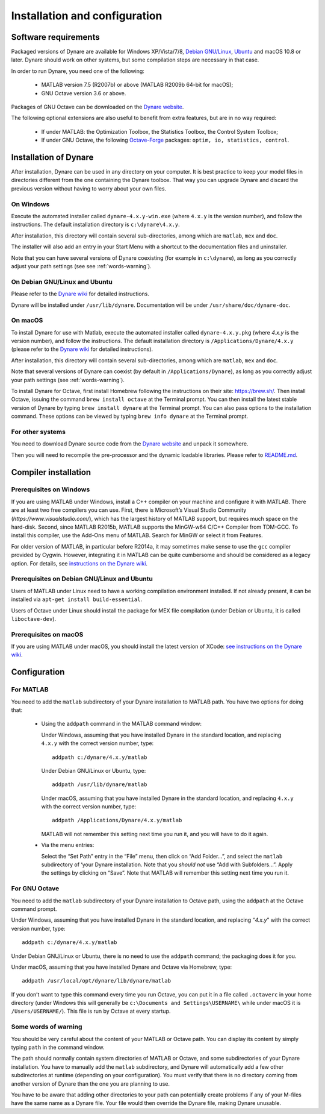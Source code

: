 .. default-domain:: dynare

##############################
Installation and configuration
##############################

Software requirements
=====================

Packaged versions of Dynare are available for Windows XP/Vista/7/8, `Debian GNU/Linux <http://www.debian.org/>`_, `Ubuntu`_ and macOS 10.8 or later. Dynare should work on other systems, but some compilation steps are necessary in that case.

In order to run Dynare, you need one of the following:

    * MATLAB version 7.5 (R2007b) or above (MATLAB R2009b 64-bit for macOS);
    * GNU Octave version 3.6 or above. 

Packages of GNU Octave can be downloaded on the `Dynare website`_.

The following optional extensions are also useful to benefit from extra features, but are in no way required:

    * If under MATLAB: the Optimization Toolbox, the Statistics Toolbox, the Control System Toolbox;
    * If under GNU Octave, the following `Octave-Forge <http://octave.sourceforge.net/>`_ packages: ``optim, io, statistics, control``. 


Installation of Dynare
======================

After installation, Dynare can be used in any directory on your computer. It is best practice to keep your model files in directories different from the one containing the Dynare toolbox. That way you can upgrade Dynare and discard the previous version without having to worry about your own files.


On Windows
----------

Execute the automated installer called ``dynare-4.x.y-win.exe`` (where ``4.x.y`` is the version number), and follow the instructions. The default installation directory is ``c:\dynare\4.x.y``.

After installation, this directory will contain several sub-directories, among which are ``matlab``, ``mex`` and ``doc``.

The installer will also add an entry in your Start Menu with a shortcut to the documentation files and uninstaller.

Note that you can have several versions of Dynare coexisting (for example in ``c:\dynare``), as long as you correctly adjust your path settings (see see :ref:`words-warning`).


On Debian GNU/Linux and Ubuntu
------------------------------

Please refer to the `Dynare wiki`_ for detailed instructions.

Dynare will be installed under ``/usr/lib/dynare``. Documentation will be under ``/usr/share/doc/dynare-doc``. 


On macOS
--------

To install Dynare for use with Matlab, execute the automated installer called ``dynare-4.x.y.pkg`` (where *4.x.y* is the version number), and follow the instructions. The default installation directory is ``/Applications/Dynare/4.x.y`` (please refer to the `Dynare wiki`_ for detailed instructions).

After installation, this directory will contain several sub-directories, among which are ``matlab``, ``mex`` and ``doc``.

Note that several versions of Dynare can coexist (by default in ``/Applications/Dynare``), as long as you correctly adjust your path settings (see :ref:`words-warning`).

To install Dynare for Octave, first install Homebrew following the instructions on their site: `https://brew.sh/ <https://brew.sh/>`_. Then install Octave, issuing the command ``brew install octave`` at the Terminal prompt. You can then install the latest stable version of Dynare by typing ``brew install dynare`` at the Terminal prompt. You can also pass options to the installation command. These options can be viewed by typing ``brew info dynare`` at the Terminal prompt.

For other systems
-----------------

You need to download Dynare source code from the `Dynare website`_ and unpack it somewhere.

Then you will need to recompile the pre-processor and the dynamic loadable libraries. Please refer to `README.md <https://github.com/DynareTeam/dynare/blob/master/README.md>`_.

.. _compil-install:

Compiler installation
=====================

Prerequisites on Windows
------------------------

If you are using MATLAB under Windows, install a C++ compiler on your machine and configure it with MATLAB. There are at least two free compilers you can use. First, there is Microsoft’s Visual Studio Community (`https://www.visualstudio.com/`), which has the largest history of MATLAB support, but requires much space on the hard-disk. Second, since MATLAB R2015b, MATLAB supports the MinGW-w64 C/C++ Compiler from TDM-GCC. To install this compiler, use the Add-Ons menu of MATLAB. Search for MinGW or select it from Features.

For older version of MATLAB, in particular before R2014a, it may sometimes make sense to use the ``gcc`` compiler provided by Cygwin. However, integrating it in MATLAB can be quite cumbersome and should be considered as a legacy option. For details, see `instructions on the Dynare wiki`_.

Prerequisites on Debian GNU/Linux and Ubuntu
--------------------------------------------

Users of MATLAB under Linux need to have a working compilation environment installed. If not already present, it can be installed via ``apt-get install build-essential``.

Users of Octave under Linux should install the package for MEX file compilation (under Debian or Ubuntu, it is called ``liboctave-dev``).  

Prerequisites on macOS
----------------------

If you are using MATLAB under macOS, you should install the latest version of XCode: `see instructions on the Dynare wiki <http://www.dynare.org/DynareWiki/InstallOnMacOSX>`_.


Configuration
=============

For MATLAB
----------

You need to add the ``matlab`` subdirectory of your Dynare installation to MATLAB path. You have two options for doing that:

    * Using the ``addpath`` command in the MATLAB command window:

      Under Windows, assuming that you have installed Dynare in the standard location, and replacing ``4.x.y`` with the correct version number, type::

    	addpath c:/dynare/4.x.y/matlab

      Under Debian GNU/Linux or Ubuntu, type::

    	addpath /usr/lib/dynare/matlab

      Under macOS, assuming that you have installed Dynare in the standard location, and replacing ``4.x.y`` with the correct version number, type::

    	addpath /Applications/Dynare/4.x.y/matlab

      MATLAB will not remember this setting next time you run it, and you will have to do it again.
    
    * Via the menu entries:

      Select the “Set Path” entry in the “File” menu, then click on “Add Folder…”, and select the ``matlab`` subdirectory of ‘your Dynare installation. Note that you *should not* use “Add with Subfolders…”. Apply the settings by clicking on “Save”. Note that MATLAB will remember this setting next time you run it.


For GNU Octave
--------------

You need to add the ``matlab`` subdirectory of your Dynare installation to Octave path, using the ``addpath`` at the Octave command prompt.

Under Windows, assuming that you have installed Dynare in the standard location, and replacing “*4.x.y*” with the correct version number, type::

	addpath c:/dynare/4.x.y/matlab

Under Debian GNU/Linux or Ubuntu, there is no need to use the ``addpath`` command; the packaging does it for you.

Under macOS, assuming that you have installed Dynare and Octave via Homebrew, type::

	addpath /usr/local/opt/dynare/lib/dynare/matlab

If you don’t want to type this command every time you run Octave, you can put it in a file called ``.octaverc`` in your home directory (under Windows this will generally be ``c:\Documents and Settings\USERNAME\`` while under macOS it is ``/Users/USERNAME/``). This file is run by Octave at every startup.  


.. _words-warning:

Some words of warning
---------------------

You should be very careful about the content of your MATLAB or Octave path. You can display its content by simply typing ``path`` in the command window.

The path should normally contain system directories of MATLAB or Octave, and some subdirectories of your Dynare installation. You have to manually add the ``matlab`` subdirectory, and Dynare will automatically add a few other subdirectories at runtime (depending on your configuration). You must verify that there is no directory coming from another version of Dynare than the one you are planning to use.

You have to be aware that adding other directories to your path can potentially create problems if any of your M-files have the same name as a Dynare file. Your file would then override the Dynare file, making Dynare unusable. 



.. _Ubuntu: http://www.ubuntu.com/
.. _Dynare website: http://www.dynare.org/
.. _Dynare wiki: http://www.dynare.org/
.. _instructions on the Dynare wiki : http://www.dynare.org/DynareWiki/ConfigureMatlabWindowsForMexCompilation